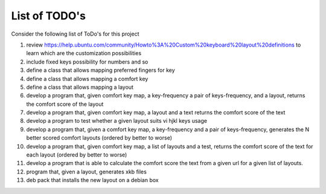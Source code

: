 ##############
List of TODO's
##############


Consider the following list of ToDo's for this project

#. review
   https://help.ubuntu.com/community/Howto%3A%20Custom%20keyboard%20layout%20definitions
   to learn which are the customization possibilities

#. include fixed keys possibility for numbers and so

#. define a class that allows mapping preferred fingers for key

#. define a class that allows mapping a comfort key

#. define a class that allows mapping a layout

#. develop a program that, given comfort key map, a key-frequency
   a pair of keys-frequency, and a layout, returns
   the comfort score of the layout

#. develop a program that, given comfort key map, a layout and a text
   returns the comfort score of the text

#. develop a program to test whether a given layout suits vi hjkl keys
   usage

#. develop a program that, given a comfort key map, a key-frequency
   and a pair of keys-frequency, generates the N better scored comfort
   layouts (ordered by better to worse)

#. develop a program that, given comfort key map, a list of layouts
   and a test, returns the comfort score of the text for each layout
   (ordered by better to worse)

#. develop a program that is able to calculate the comfort score the
   text from a given url for a given list of layouts.

#. program that, given a layout, generates xkb files

#. deb pack that installs the new layout on a debian box
